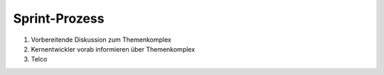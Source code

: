 ==============
Sprint-Prozess
==============

#. Vorbereitende Diskussion zum Themenkomplex
#. Kernentwickler vorab informieren über Themenkomplex
#. Telco

